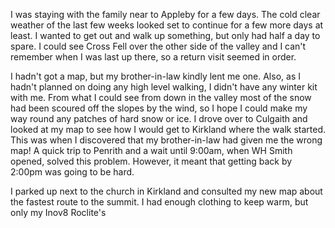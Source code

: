#+BEGIN_COMMENT
.. title: 2013 04 05 Cross Fell
.. slug: 2013-04-05_cross_fell
.. date: 2013-04-05 17:55:56 UTC
.. tags: mountaineering, tripreport
.. category:
.. link:
.. description:
.. type: text
#+END_COMMENT
I was staying with the family near to Appleby for a few days. The
cold clear weather of the last few weeks looked set to continue for a
few more days at least. I wanted to get out and walk up something,
but only had half a day to spare. I could see Cross Fell over the
other side of the valley and I can't remember when I was last up
there, so a return visit seemed in order.

I hadn't got a map, but my brother-in-law kindly lent me one. Also,
as I hadn't planned on doing any high level walking, I didn't have
any winter kit with me. From what I could see from down in the valley
most of the snow had been scoured off the slopes by the wind, so I
hope I could make my way round any patches of hard snow or ice. I
drove over to Culgaith and looked at my map to see how I would get to
Kirkland where the walk started. This was when I discovered that my
brother-in-law had given me the wrong map! A quick trip to Penrith
and a wait until 9:00am, when WH Smith opened, solved this
problem. However, it meant that getting back by 2:00pm was going to
be hard.

I parked up next to the church in Kirkland and consulted my new map
about the fastest route to the summit. I had enough clothing to keep
warm, but only my Inov8 Roclite's
